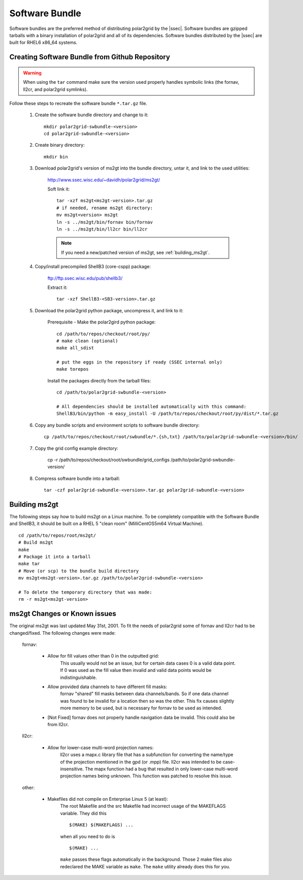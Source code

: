 Software Bundle
===============

Software bundles are the preferred method of distributing polar2grid by
the |ssec|. Software bundles are gzipped tarballs with a binary installation
of polar2grid and all of its dependencies. Software bundles distributed by
the |ssec| are built for RHEL6 x86_64 systems.

Creating Software Bundle from Github Repository
---------------------------------------------------

.. warning::

    When using the ``tar`` command make sure the version used properly
    handles symbolic links (the fornav, ll2cr, and polar2grid symlinks).

Follow these steps to recreate the software bundle ``*.tar.gz`` file.

    1. Create the software bundle directory and change to it::

        mkdir polar2grid-swbundle-<version>
        cd polar2grid-swbundle-<version>

    2. Create binary directory::

        mkdir bin

    3. Download polar2grid's version of ms2gt into the bundle directory, untar it, and link to the used utilities:

        http://www.ssec.wisc.edu/~davidh/polar2grid/ms2gt/

        Soft link it::

            tar -xzf ms2gt<ms2gt-version>.tar.gz
            # if needed, rename ms2gt directory:
            mv ms2gt<version> ms2gt
            ln -s ../ms2gt/bin/fornav bin/fornav
            ln -s ../ms2gt/bin/ll2cr bin/ll2cr

        .. note:: If you need a new/patched version of ms2gt, see :ref:`building_ms2gt`.

    4. Copy/install precompiled ShellB3 (core-cspp) package:

        ftp://ftp.ssec.wisc.edu/pub/shellb3/

        Extract it::

            tar -xzf ShellB3-<SB3-version>.tar.gz


    5. Download the polar2grid python package, uncompress it, and link to it:
           
        Prerequisite - Make the polar2gird python package::

            cd /path/to/repos/checkout/root/py/
            # make clean (optional)
            make all_sdist

            # put the eggs in the repository if ready (SSEC internal only)
            make torepos

        Install the packages directly from the tarball files::

            cd /path/to/polar2grid-swbundle-<version>

            # All dependencies should be installed automatically with this command:
            ShellB3/bin/python -m easy_install -U /path/to/repos/checkout/root/py/dist/*.tar.gz

    6. Copy any bundle scripts and environment scripts to software bundle directory::

        cp /path/to/repos/checkout/root/swbundle/*.{sh,txt} /path/to/polar2grid-swbundle-<version>/bin/

    7. Copy the grid config example directory:

        cp -r /path/to/repos/checkout/root/swbundle/grid_configs /path/to/polar2grid-swbundle-version/

    8. Compress software bundle into a tarball::

        tar -czf polar2grid-swbundle-<version>.tar.gz polar2grid-swbundle-<version>

.. _building_ms2gt:

Building ms2gt
--------------

The following steps say how to build ms2gt on a Linux machine. To be
completely compatible with the Software Bundle and ShellB3, it should be
built on a RHEL 5 "clean room" (MilliCentOS5m64 Virtual Machine).

::

    cd /path/to/repos/root/ms2gt/
    # Build ms2gt
    make
    # Package it into a tarball
    make tar
    # Move (or scp) to the bundle build directory
    mv ms2gt<ms2gt-version>.tar.gz /path/to/polar2grid-swbundle-<version>

    # To delete the temporary directory that was made:
    rm -r ms2gt<ms2gt-version>

.. _ms2gt_changes:

ms2gt Changes or Known issues
-----------------------------

The original ms2gt was last updated May 31st, 2001.  To fit the needs of
polar2grid some of fornav and ll2cr had to be changed/fixed.  The following
changes were made:

    fornav:

        * Allow for fill values other than 0 in the outputted grid:
              This usually would not be an issue, but for certain data cases
              0 is a valid data point.  If 0 was used as the fill value then
              invalid and valid data points would be indistinguishable.
        * Allow provided data channels to have different fill masks:
              fornav "shared" fill masks between data channels/bands.  So if
              one data channel was found to be invalid for a location then so
              was the other.  This fix causes slightly more memory to be used,
              but is necessary for fornav to be used as intended.
        * [Not Fixed] fornav does not properly handle navigation data be
          invalid.  This could also be from ll2cr.

    ll2cr:

        * Allow for lower-case multi-word projection names:
              ll2cr uses a mapx.c library file that has a subfunction for
              converting the name/type of the projection mentioned in the
              gpd (or .mpp) file.  ll2cr was intended to be case-insensitive.
              The mapx function had a bug that resulted in only lower-case
              multi-word projection names being unknown.  This function was
              patched to resolve this issue.

    other:

        * Makefiles did not compile on Enterprise Linux 5 (at least):
            The root Makefile and the src Makefile had incorrect usage of the
            MAKEFLAGS variable.  They did this
            ::

                $(MAKE) $(MAKEFLAGS) ...

            when all you need to do is
            ::

                $(MAKE) ...

            ``make`` passes these flags automatically in the background.
            Those 2 make files also redeclared the MAKE variable as ``make``.
            The ``make`` utility already does this for you.

